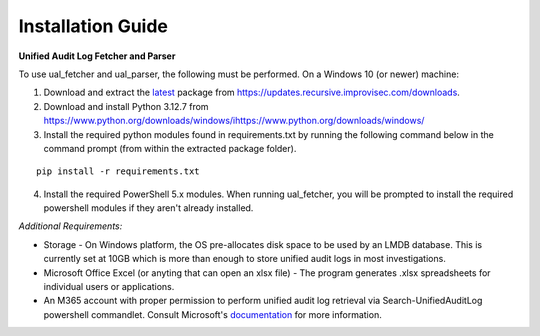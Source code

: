 Installation Guide
==================



**Unified Audit Log Fetcher and Parser**


To use ual_fetcher and ual_parser, the following must be performed. On a Windows 10 (or newer) machine:

1. Download and extract the `latest <https://updates.recursive.improvisec.com/latest>`_ package from https://updates.recursive.improvisec.com/downloads.

2. Download and install Python 3.12.7 from https://www.python.org/downloads/windows/ihttps://www.python.org/downloads/windows/

3. Install the required python modules found in requirements.txt by running the following command below in the command prompt (from within the extracted package folder).

::

   pip install -r requirements.txt

4. Install the required PowerShell 5.x modules. When running ual_fetcher, you will be prompted to install the required powershell modules if they aren't already installed. 

.. image:: /images/missing_modules1.jpg
   :alt: missing modules
   :align: center
   :scale: 50

.. image:: /images/missing_modules.jpg
   :alt: missing modules
   :align: center
   :scale: 50




*Additional Requirements:*

* Storage - On Windows platform, the OS pre-allocates disk space to be used by an LMDB database. This is currently set at 10GB which is more than enough to store unified audit logs in most investigations.
* Microsoft Office Excel (or anyting that can open an xlsx file) - The program generates .xlsx spreadsheets for individual users or applications. 
* An M365 account with proper permission to perform unified audit log retrieval via Search-UnifiedAuditLog powershell commandlet. Consult Microsoft's `documentation <https://learn.microsoft.com/en-us/powershell/module/exchange/search-unifiedauditlog?view=exchange-ps>`_ for more information.

